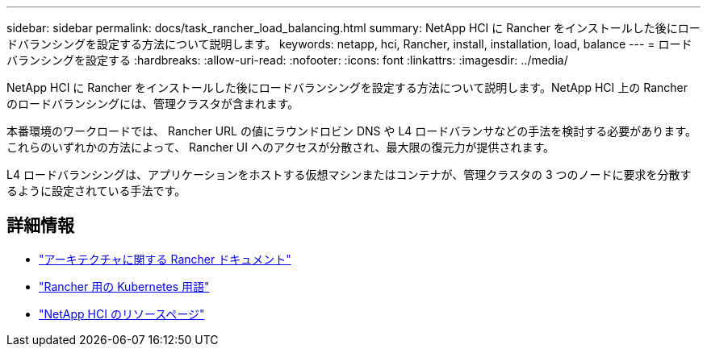 ---
sidebar: sidebar 
permalink: docs/task_rancher_load_balancing.html 
summary: NetApp HCI に Rancher をインストールした後にロードバランシングを設定する方法について説明します。 
keywords: netapp, hci, Rancher, install, installation, load, balance 
---
= ロードバランシングを設定する
:hardbreaks:
:allow-uri-read: 
:nofooter: 
:icons: font
:linkattrs: 
:imagesdir: ../media/


[role="lead"]
NetApp HCI に Rancher をインストールした後にロードバランシングを設定する方法について説明します。NetApp HCI 上の Rancher のロードバランシングには、管理クラスタが含まれます。

本番環境のワークロードでは、 Rancher URL の値にラウンドロビン DNS や L4 ロードバランサなどの手法を検討する必要があります。これらのいずれかの方法によって、 Rancher UI へのアクセスが分散され、最大限の復元力が提供されます。

L4 ロードバランシングは、アプリケーションをホストする仮想マシンまたはコンテナが、管理クラスタの 3 つのノードに要求を分散するように設定されている手法です。

[discrete]
== 詳細情報

* https://rancher.com/docs/rancher/v2.x/en/overview/architecture/["アーキテクチャに関する Rancher ドキュメント"^]
* https://rancher.com/docs/rancher/v2.x/en/overview/concepts/["Rancher 用の Kubernetes 用語"^]
* https://www.netapp.com/us/documentation/hci.aspx["NetApp HCI のリソースページ"^]

